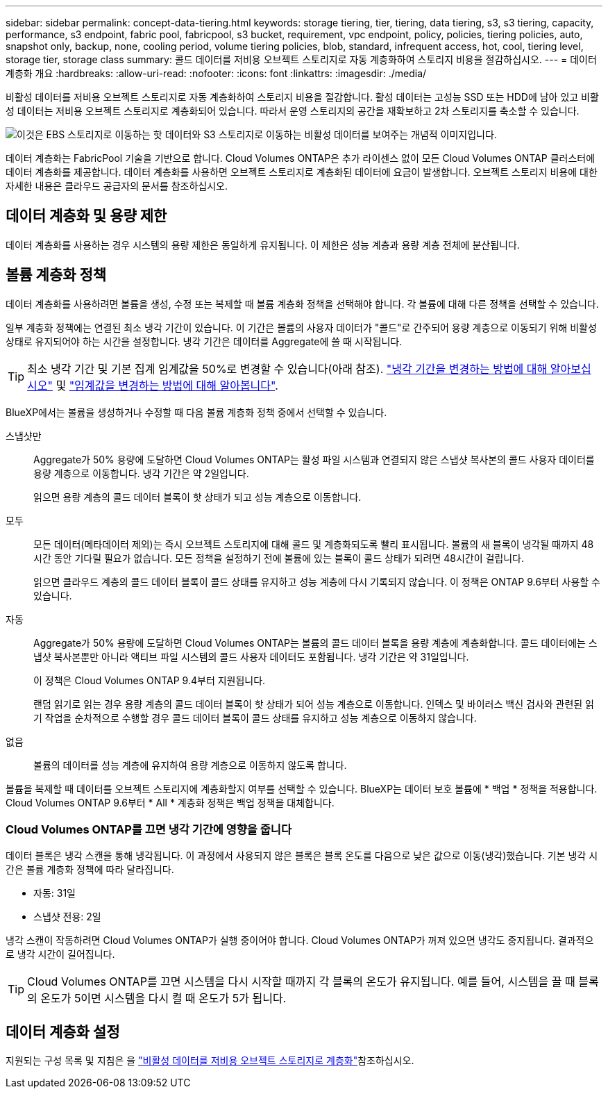 ---
sidebar: sidebar 
permalink: concept-data-tiering.html 
keywords: storage tiering, tier, tiering, data tiering, s3, s3 tiering, capacity, performance, s3 endpoint, fabric pool, fabricpool, s3 bucket, requirement, vpc endpoint, policy, policies, tiering policies, auto, snapshot only, backup, none, cooling period, volume tiering policies, blob, standard, infrequent access, hot, cool, tiering level, storage tier, storage class 
summary: 콜드 데이터를 저비용 오브젝트 스토리지로 자동 계층화하여 스토리지 비용을 절감하십시오. 
---
= 데이터 계층화 개요
:hardbreaks:
:allow-uri-read: 
:nofooter: 
:icons: font
:linkattrs: 
:imagesdir: ./media/


[role="lead"]
비활성 데이터를 저비용 오브젝트 스토리지로 자동 계층화하여 스토리지 비용을 절감합니다. 활성 데이터는 고성능 SSD 또는 HDD에 남아 있고 비활성 데이터는 저비용 오브젝트 스토리지로 계층화되어 있습니다. 따라서 운영 스토리지의 공간을 재확보하고 2차 스토리지를 축소할 수 있습니다.

image:diagram_data_tiering.png["이것은 EBS 스토리지로 이동하는 핫 데이터와 S3 스토리지로 이동하는 비활성 데이터를 보여주는 개념적 이미지입니다."]

데이터 계층화는 FabricPool 기술을 기반으로 합니다. Cloud Volumes ONTAP은 추가 라이센스 없이 모든 Cloud Volumes ONTAP 클러스터에 데이터 계층화를 제공합니다. 데이터 계층화를 사용하면 오브젝트 스토리지로 계층화된 데이터에 요금이 발생합니다. 오브젝트 스토리지 비용에 대한 자세한 내용은 클라우드 공급자의 문서를 참조하십시오.

ifdef::aws[]



== AWS의 데이터 계층화

AWS에서 데이터 계층화를 활성화하면 Cloud Volumes ONTAP은 EBS를 핫 데이터의 성능 계층으로, AWS S3를 비활성 데이터의 용량 계층으로 사용합니다.

성능 계층:: 성능 계층은 범용 SSD(GP3 또는 GP2) 또는 프로비저닝된 IOPS SSD(io1)일 수 있습니다.
+
--
처리량 최적화 HDD(st1)를 사용하는 경우에는 데이터를 오브젝트 스토리지에 계층화하지 않는 것이 좋습니다.

--
용량 계층:: Cloud Volumes ONTAP 시스템은 비활성 데이터를 단일 S3 버킷에 계층화합니다.
+
--
BlueXP는 각 작업 환경에 대해 단일 S3 버킷을 생성하고 Fabric-pool-_cluster unique identifier_라는 이름을 지정합니다. 각 볼륨에 대해 다른 S3 버킷이 생성되지 않습니다.

BlueXP에서 S3 버킷을 생성할 때 다음 기본 설정을 사용합니다.

* 스토리지 클래스: 표준
* 기본 암호화: 사용 안 함
* 공용 액세스 차단: 모든 공용 액세스를 차단합니다
* 객체 소유권: ACL이 설정되었습니다
* 버킷 버전 관리: 비활성화됨
* 개체 잠금: 사용 안 함


--
스토리지 클래스:: AWS의 계층형 데이터에 대한 기본 스토리지 클래스는 _Standard_입니다. 표준은 여러 가용성 영역에 걸쳐 자주 액세스하는 데이터에 적합합니다.
+
--
비활성 데이터에 액세스할 계획이 없는 경우 스토리지 클래스를 _Intelligent Tiering_, _One-Zone Infrequent Access_, _Standard - Infrequent Access_ 또는 _S3 Glacier Instant Retrieval_ 중 하나로 변경하여 저장소 비용을 줄일 수 있습니다. 스토리지 클래스를 변경하면 비활성 데이터가 표준 스토리지 클래스에서 시작되어 30일 후에 액세스하지 않는 경우 선택한 스토리지 클래스로 전환됩니다.

데이터에 액세스할 경우 액세스 비용이 더 높으므로 스토리지 클래스를 변경하기 전에 액세스 비용을 고려하십시오. https://aws.amazon.com/s3/storage-classes["Amazon S3 설명서: Amazon S3 스토리지 클래스에 대해 자세히 알아보십시오"^]..

작업 환경을 생성할 때 스토리지 클래스를 선택하면 이후에 언제든지 변경할 수 있습니다. 저장소 클래스 변경에 대한 지침은 을 link:task-tiering.html["비활성 데이터를 저비용 오브젝트 스토리지로 계층화"]참조하십시오.

데이터 계층화를 위한 스토리지 클래스는 볼륨이 아니라 시스템 전체에 적용됩니다.

--


endif::aws[]

ifdef::azure[]



== Azure의 데이터 계층화

Azure에서 데이터 계층화를 활성화하면 Cloud Volumes ONTAP는 Azure 관리 디스크를 핫 데이터의 성능 계층으로, Azure Blob 스토리지를 비활성 데이터의 용량 계층으로 사용합니다.

성능 계층:: 성능 계층은 SSD 또는 HDD가 될 수 있습니다.
용량 계층:: Cloud Volumes ONTAP 시스템은 비활성 데이터를 단일 Blob 컨테이너에 계층화합니다.
+
--
BlueXP는 각 Cloud Volumes ONTAP 작업 환경에 대한 컨테이너로 새 저장소 계정을 만듭니다. 스토리지 계정의 이름은 임의로 지정됩니다. 각 볼륨에 대해 다른 컨테이너가 생성되지 않습니다.

BlueXP는 다음과 같은 설정으로 저장소 계정을 만듭니다.

* 액세스 계층: 핫
* 성능: 표준
* 이중화: LRS(Locally-Redundant Storage)
* 계정:StorageV2(범용 v2)
* REST API 작업을 위한 보안 전송 필요: 사용
* 스토리지 계정 키 액세스: 사용
* 최소 TLS 버전: 버전 1.2
* 인프라 암호화: 사용 안 함


--
스토리지 액세스 계층:: Azure의 계층화된 데이터에 대한 기본 스토리지 액세스 계층은 _hot_tier입니다. 핫 계층은 용량 계층에서 자주 액세스하는 데이터에 적합합니다.
+
--
용량 계층의 비활성 데이터에 액세스할 계획이 없는 경우 _cool_storage 계층으로 변경하여 스토리지 비용을 절감할 수 있습니다. 스토리지 계층을 냉각으로 변경하면 비활성 용량 계층 데이터가 차가운 스토리지 계층으로 직접 이동합니다.

데이터에 액세스할 경우 액세스 비용이 더 높으므로 스토리지 계층을 변경하기 전에 액세스 비용을 고려하십시오. https://docs.microsoft.com/en-us/azure/storage/blobs/storage-blob-storage-tiers["Microsoft Azure 설명서: Azure Blob 스토리지 액세스 계층에 대해 자세히 알아보십시오"^]..

작업 환경을 생성할 때 스토리지 계층을 선택할 수 있으며 그 후에는 언제든지 변경할 수 있습니다. 스토리지 계층 변경에 대한 자세한 내용은 을 link:task-tiering.html["비활성 데이터를 저비용 오브젝트 스토리지로 계층화"]참조하십시오.

데이터 계층화를 위한 스토리지 액세스 계층은 볼륨 단위로 표시되지 않고 시스템 전체에 적용됩니다.

--


endif::azure[]

ifdef::gcp[]



== Google Cloud의 데이터 계층화

Google Cloud에서 데이터 계층화를 활성화하면 Cloud Volumes ONTAP은 핫 데이터를 위한 성능 계층으로 영구 디스크를 사용하고 비활성 데이터를 위한 용량 계층으로 Google Cloud Storage 버킷을 사용합니다.

성능 계층:: 성능 계층은 SSD 영구 디스크, 균형 잡힌 영구 디스크 또는 표준 영구 디스크일 수 있습니다.
용량 계층:: Cloud Volumes ONTAP 시스템은 단일 Google 클라우드 스토리지 버킷에 비활성 데이터를 계층화합니다.
+
--
BlueXP는 각 작업 환경에 대한 버킷을 생성하여 Fabric-pool-_cluster unique identifier_로 명명합니다. 각 볼륨에 대해 다른 버킷이 생성되지 않습니다.

BlueXP에서 버킷을 생성할 때 다음 기본 설정을 사용합니다.

* 위치 유형: 지역
* 스토리지 클래스: 표준
* 공용 액세스: 개체 ACL의 영향을 받습니다
* 액세스 제어: 미세
* 보호: 없음
* 데이터 암호화: Google에서 관리하는 키입니다


--
스토리지 클래스:: 계층화된 데이터에 대한 기본 스토리지 클래스는 _Standard Storage_class입니다. 데이터에 자주 액세스하지 않는 경우 _Nearline Storage_ 또는 _Coldline Storage_ 로 변경하여 스토리지 비용을 절감할 수 있습니다. 스토리지 클래스를 변경하면 이후의 비활성 데이터가 선택한 클래스로 직접 이동합니다.
+
--

NOTE: 스토리지 클래스를 변경할 때 기존의 비활성 데이터는 기본 스토리지 클래스를 유지합니다. 기존 비활성 데이터의 스토리지 클래스를 변경하려면 수동으로 지정을 수행해야 합니다.

데이터에 액세스하는 경우 액세스 비용이 더 높아지므로 스토리지 클래스를 변경하기 전에 이 점을 고려해야 합니다. 자세한 내용은 을 https://cloud.google.com/storage/docs/storage-classes["Google Cloud 설명서: 스토리지 클래스"^]참조하십시오.

작업 환경을 생성할 때 스토리지 계층을 선택할 수 있으며 그 후에는 언제든지 변경할 수 있습니다. 스토리지 클래스 변경에 대한 자세한 내용은 을 link:task-tiering.html["비활성 데이터를 저비용 오브젝트 스토리지로 계층화"]참조하십시오.

데이터 계층화를 위한 스토리지 클래스는 볼륨이 아니라 시스템 전체에 적용됩니다.

--


endif::gcp[]



== 데이터 계층화 및 용량 제한

데이터 계층화를 사용하는 경우 시스템의 용량 제한은 동일하게 유지됩니다. 이 제한은 성능 계층과 용량 계층 전체에 분산됩니다.



== 볼륨 계층화 정책

데이터 계층화를 사용하려면 볼륨을 생성, 수정 또는 복제할 때 볼륨 계층화 정책을 선택해야 합니다. 각 볼륨에 대해 다른 정책을 선택할 수 있습니다.

일부 계층화 정책에는 연결된 최소 냉각 기간이 있습니다. 이 기간은 볼륨의 사용자 데이터가 "콜드"로 간주되어 용량 계층으로 이동되기 위해 비활성 상태로 유지되어야 하는 시간을 설정합니다. 냉각 기간은 데이터를 Aggregate에 쓸 때 시작됩니다.


TIP: 최소 냉각 기간 및 기본 집계 임계값을 50%로 변경할 수 있습니다(아래 참조). http://docs.netapp.com/ontap-9/topic/com.netapp.doc.dot-mgng-stor-tier-fp/GUID-AD522711-01F9-4413-A254-929EAE871EBF.html["냉각 기간을 변경하는 방법에 대해 알아보십시오"^] 및 http://docs.netapp.com/ontap-9/topic/com.netapp.doc.dot-mgng-stor-tier-fp/GUID-8FC4BFD5-F258-4AA6-9FCB-663D42D92CAA.html["임계값을 변경하는 방법에 대해 알아봅니다"^].

BlueXP에서는 볼륨을 생성하거나 수정할 때 다음 볼륨 계층화 정책 중에서 선택할 수 있습니다.

스냅샷만:: Aggregate가 50% 용량에 도달하면 Cloud Volumes ONTAP는 활성 파일 시스템과 연결되지 않은 스냅샷 복사본의 콜드 사용자 데이터를 용량 계층으로 이동합니다. 냉각 기간은 약 2일입니다.
+
--
읽으면 용량 계층의 콜드 데이터 블록이 핫 상태가 되고 성능 계층으로 이동합니다.

--
모두:: 모든 데이터(메타데이터 제외)는 즉시 오브젝트 스토리지에 대해 콜드 및 계층화되도록 빨리 표시됩니다. 볼륨의 새 블록이 냉각될 때까지 48시간 동안 기다릴 필요가 없습니다. 모든 정책을 설정하기 전에 볼륨에 있는 블록이 콜드 상태가 되려면 48시간이 걸립니다.
+
--
읽으면 클라우드 계층의 콜드 데이터 블록이 콜드 상태를 유지하고 성능 계층에 다시 기록되지 않습니다. 이 정책은 ONTAP 9.6부터 사용할 수 있습니다.

--
자동:: Aggregate가 50% 용량에 도달하면 Cloud Volumes ONTAP는 볼륨의 콜드 데이터 블록을 용량 계층에 계층화합니다. 콜드 데이터에는 스냅샷 복사본뿐만 아니라 액티브 파일 시스템의 콜드 사용자 데이터도 포함됩니다. 냉각 기간은 약 31일입니다.
+
--
이 정책은 Cloud Volumes ONTAP 9.4부터 지원됩니다.

랜덤 읽기로 읽는 경우 용량 계층의 콜드 데이터 블록이 핫 상태가 되어 성능 계층으로 이동합니다. 인덱스 및 바이러스 백신 검사와 관련된 읽기 작업을 순차적으로 수행할 경우 콜드 데이터 블록이 콜드 상태를 유지하고 성능 계층으로 이동하지 않습니다.

--
없음:: 볼륨의 데이터를 성능 계층에 유지하여 용량 계층으로 이동하지 않도록 합니다.


볼륨을 복제할 때 데이터를 오브젝트 스토리지에 계층화할지 여부를 선택할 수 있습니다. BlueXP는 데이터 보호 볼륨에 * 백업 * 정책을 적용합니다. Cloud Volumes ONTAP 9.6부터 * All * 계층화 정책은 백업 정책을 대체합니다.



=== Cloud Volumes ONTAP를 끄면 냉각 기간에 영향을 줍니다

데이터 블록은 냉각 스캔을 통해 냉각됩니다. 이 과정에서 사용되지 않은 블록은 블록 온도를 다음으로 낮은 값으로 이동(냉각)했습니다. 기본 냉각 시간은 볼륨 계층화 정책에 따라 달라집니다.

* 자동: 31일
* 스냅샷 전용: 2일


냉각 스캔이 작동하려면 Cloud Volumes ONTAP가 실행 중이어야 합니다. Cloud Volumes ONTAP가 꺼져 있으면 냉각도 중지됩니다. 결과적으로 냉각 시간이 길어집니다.


TIP: Cloud Volumes ONTAP를 끄면 시스템을 다시 시작할 때까지 각 블록의 온도가 유지됩니다. 예를 들어, 시스템을 끌 때 블록의 온도가 5이면 시스템을 다시 켤 때 온도가 5가 됩니다.



== 데이터 계층화 설정

지원되는 구성 목록 및 지침은 을 link:task-tiering.html["비활성 데이터를 저비용 오브젝트 스토리지로 계층화"]참조하십시오.
